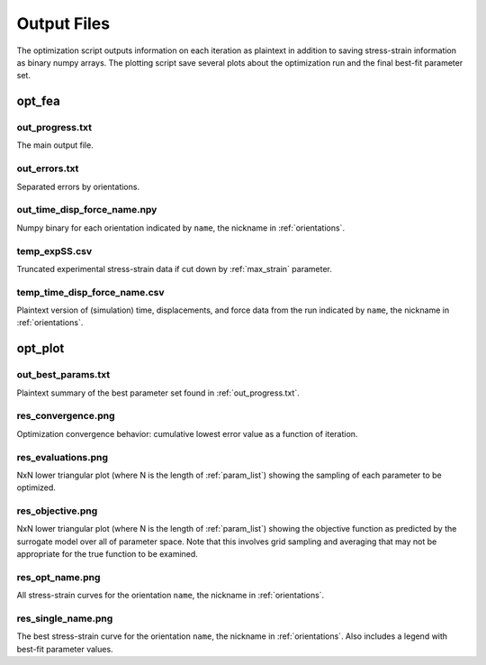 ============
Output Files
============

The optimization script outputs information on each iteration as plaintext in addition to saving stress-strain information as binary numpy arrays. The plotting script save several plots about the optimization run and the final best-fit parameter set.


opt_fea
=======

out_progress.txt
----------------
The main output file.


out_errors.txt
--------------
Separated errors by orientations.


out_time_disp_force_name.npy
------------------------------
Numpy binary for each orientation indicated by ``name``, the nickname in :ref:`orientations`.


temp_expSS.csv
--------------
Truncated experimental stress-strain data if cut down by :ref:`max_strain` parameter.


temp_time_disp_force_name.csv
-------------------------------
Plaintext version of (simulation) time, displacements, and force data from the run indicated by ``name``, the nickname in :ref:`orientations`.


opt_plot
========

out_best_params.txt
-------------------
Plaintext summary of the best parameter set found in :ref:`out_progress.txt`.


res_convergence.png
-------------------
Optimization convergence behavior: cumulative lowest error value as a function of iteration.


res_evaluations.png
-------------------
NxN lower triangular plot (where N is the length of :ref:`param_list`) showing the sampling of each parameter to be optimized.


res_objective.png
-----------------
NxN lower triangular plot (where N is the length of :ref:`param_list`) showing the objective function as predicted by the surrogate model over all of parameter space. Note that this involves grid sampling and averaging that may not be appropriate for the true function to be examined.


res_opt_name.png
----------------
All stress-strain curves for the orientation ``name``, the nickname in :ref:`orientations`.


res_single_name.png
-------------------
The best stress-strain curve for the orientation ``name``, the nickname in :ref:`orientations`. Also includes a legend with best-fit parameter values.
